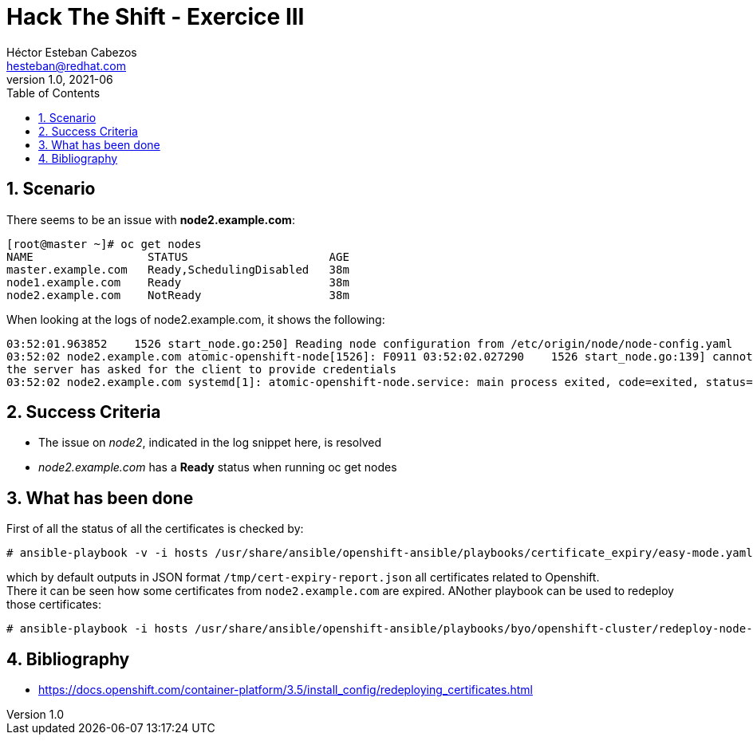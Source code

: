 = Hack The Shift - Exercice III
Héctor Esteban Cabezos <hesteban@redhat.com>
v1.0, 2021-06
// Create TOC wherever needed
:toc: macro
:sectanchors:
:sectnumlevels: 2
:sectnums: 
:source-highlighter: pygments
:imagesdir: images
// Start: Enable admonition icons
ifdef::env-github[]
:tip-caption: :bulb:
:note-caption: :information_source:
:important-caption: :heavy_exclamation_mark:
:caution-caption: :fire:
:warning-caption: :warning:
endif::[]
ifndef::env-github[]
:icons: font
endif::[]
// End: Enable admonition icons

// Create the Table of contents here
toc::[]

== Scenario

There seems to be an issue with **node2.example.com**:


[source,bash]
----
[root@master ~]# oc get nodes
NAME                 STATUS                     AGE
master.example.com   Ready,SchedulingDisabled   38m
node1.example.com    Ready                      38m
node2.example.com    NotReady                   38m
----

When looking at the logs of node2.example.com, it shows the following:

[source,bash]
----
03:52:01.963852    1526 start_node.go:250] Reading node configuration from /etc/origin/node/node-config.yaml
03:52:02 node2.example.com atomic-openshift-node[1526]: F0911 03:52:02.027290    1526 start_node.go:139] cannot fetch "default" cluster network:
the server has asked for the client to provide credentials
03:52:02 node2.example.com systemd[1]: atomic-openshift-node.service: main process exited, code=exited, status=255/n/a
----

== Success Criteria

* The issue on __node2__, indicated in the log snippet here, is resolved
* __node2.example.com__ has a **Ready** status when running oc get nodes

== What has been done

First of all the status of all the certificates is checked by: 

[source,bash]
----
# ansible-playbook -v -i hosts /usr/share/ansible/openshift-ansible/playbooks/certificate_expiry/easy-mode.yaml
----

which by default outputs in JSON format `/tmp/cert-expiry-report.json` all certificates related to Openshift. +
There it can be seen how some certificates from `node2.example.com` are expired. ANother playbook can be used to redeploy those certificates: 

[source,bash]
----
# ansible-playbook -i hosts /usr/share/ansible/openshift-ansible/playbooks/byo/openshift-cluster/redeploy-node-certificates.yml
----


== Bibliography

* https://docs.openshift.com/container-platform/3.5/install_config/redeploying_certificates.html
